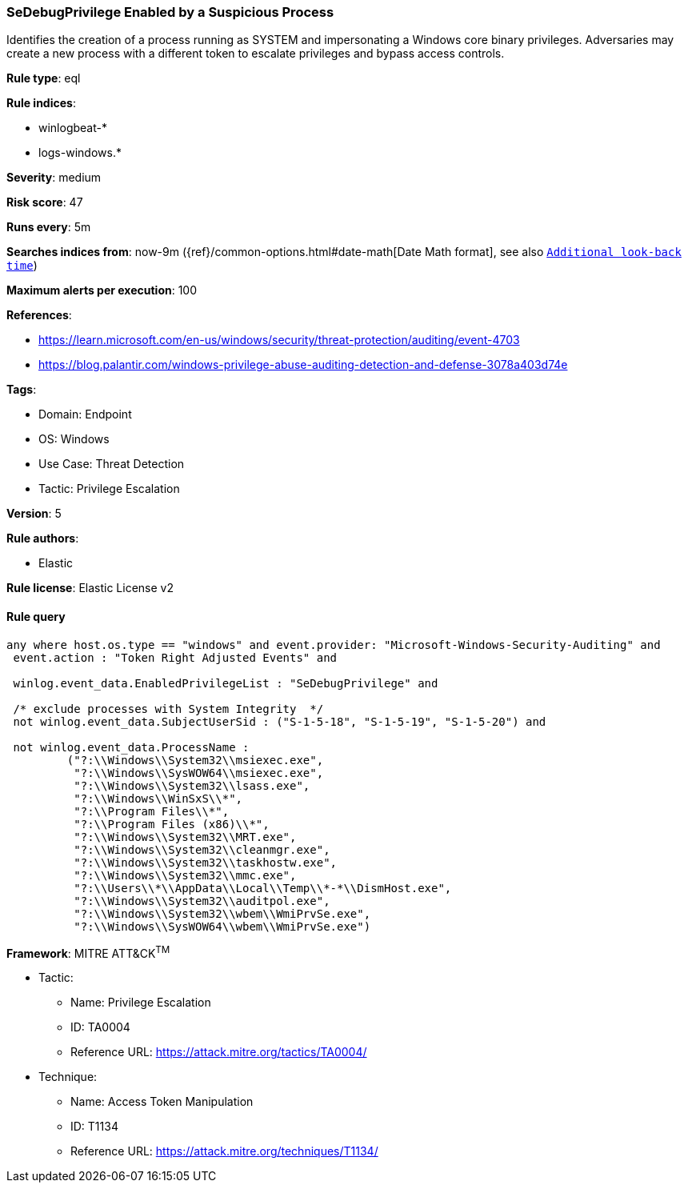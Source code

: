 [[sedebugprivilege-enabled-by-a-suspicious-process]]
=== SeDebugPrivilege Enabled by a Suspicious Process

Identifies the creation of a process running as SYSTEM and impersonating a Windows core binary privileges. Adversaries may create a new process with a different token to escalate privileges and bypass access controls.

*Rule type*: eql

*Rule indices*: 

* winlogbeat-*
* logs-windows.*

*Severity*: medium

*Risk score*: 47

*Runs every*: 5m

*Searches indices from*: now-9m ({ref}/common-options.html#date-math[Date Math format], see also <<rule-schedule, `Additional look-back time`>>)

*Maximum alerts per execution*: 100

*References*: 

* https://learn.microsoft.com/en-us/windows/security/threat-protection/auditing/event-4703
* https://blog.palantir.com/windows-privilege-abuse-auditing-detection-and-defense-3078a403d74e

*Tags*: 

* Domain: Endpoint
* OS: Windows
* Use Case: Threat Detection
* Tactic: Privilege Escalation

*Version*: 5

*Rule authors*: 

* Elastic

*Rule license*: Elastic License v2


==== Rule query


[source, js]
----------------------------------
any where host.os.type == "windows" and event.provider: "Microsoft-Windows-Security-Auditing" and
 event.action : "Token Right Adjusted Events" and

 winlog.event_data.EnabledPrivilegeList : "SeDebugPrivilege" and

 /* exclude processes with System Integrity  */
 not winlog.event_data.SubjectUserSid : ("S-1-5-18", "S-1-5-19", "S-1-5-20") and

 not winlog.event_data.ProcessName :
         ("?:\\Windows\\System32\\msiexec.exe",
          "?:\\Windows\\SysWOW64\\msiexec.exe",
          "?:\\Windows\\System32\\lsass.exe",
          "?:\\Windows\\WinSxS\\*",
          "?:\\Program Files\\*",
          "?:\\Program Files (x86)\\*",
          "?:\\Windows\\System32\\MRT.exe",
          "?:\\Windows\\System32\\cleanmgr.exe",
          "?:\\Windows\\System32\\taskhostw.exe",
          "?:\\Windows\\System32\\mmc.exe",
          "?:\\Users\\*\\AppData\\Local\\Temp\\*-*\\DismHost.exe",
          "?:\\Windows\\System32\\auditpol.exe",
          "?:\\Windows\\System32\\wbem\\WmiPrvSe.exe",
          "?:\\Windows\\SysWOW64\\wbem\\WmiPrvSe.exe")

----------------------------------

*Framework*: MITRE ATT&CK^TM^

* Tactic:
** Name: Privilege Escalation
** ID: TA0004
** Reference URL: https://attack.mitre.org/tactics/TA0004/
* Technique:
** Name: Access Token Manipulation
** ID: T1134
** Reference URL: https://attack.mitre.org/techniques/T1134/
